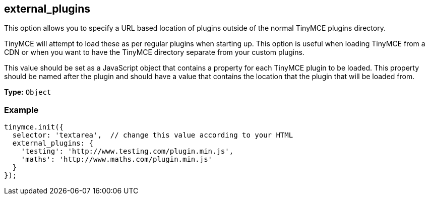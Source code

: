 [[external_plugins]]
== external_plugins

This option allows you to specify a URL based location of plugins outside of the normal TinyMCE plugins directory.

TinyMCE will attempt to load these as per regular plugins when starting up. This option is useful when loading TinyMCE from a CDN or when you want to have the TinyMCE directory separate from your custom plugins.

This value should be set as a JavaScript object that contains a property for each TinyMCE plugin to be loaded. This property should be named after the plugin and should have a value that contains the location that the plugin that will be loaded from.

*Type:* `Object`

=== Example

[source,js]
----
tinymce.init({
  selector: 'textarea',  // change this value according to your HTML
  external_plugins: {
    'testing': 'http://www.testing.com/plugin.min.js',
    'maths': 'http://www.maths.com/plugin.min.js'
  }
});
----
